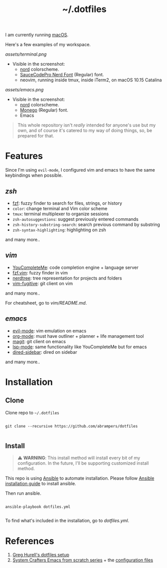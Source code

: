 #+title: ~/.dotfiles

I am currently running [[https://www.apple.com/macos][macOS]].

Here's a few examples of my workspace.

#+caption: Terminal + neovim
[[assets/terminal.png]]

- Visible in the screenshot:
  - [[https://www.nordtheme.com][nord]] colorscheme.
  - [[https://www.nerdfonts.com/font-downloads][SauceCodePro Nerd Font]] (Regular) font.
  - neovim, running inside tmux, inside iTerm2, on macOS 10.15 Catalina

#+caption: Emacs
[[assets/emacs.png]]

- Visible in the screenshot:
  - [[https://www.nordtheme.com][nord]] colorscheme.
  - [[https://github.com/cseelus/monego][Monego]] (Regular) font.
  - Emacs

#+begin_quote
This whole repository isn't /really/ intended for anyone's use but my own, and
of course it's catered to my way of doing things, so, be prepared for
that.
#+end_quote

* Features

Since I'm using =evil-mode=, I configured vim and emacs to have the same keybindings when possible.

** [[zshrc][zsh]]

- [[https://github.com/junegunn/fzf][fzf]]: fuzzy finder to search for files, strings, or history
- =color=: change terminal and Vim color scheme
- =tmux=: terminal multiplexer to organize sessions
- =zsh-autosuggestions=: suggest previously entered commands
- =zsh-history-substring-search=: search previous command by substring
- =zsh-syntax-highlighting=: highlighting on zsh

and many more..

** [[vim/vimrc][vim]]

- [[https://github.com/ycm-core/YouCompleteMe][YouCompleteMe]]: code completion engine + language server
- [[https://github.com/junegunn/fzf.vim][fzf.vim]]: fuzzy finder in vim
- [[https://github.com/preservim/nerdtree][nerdtree]]: tree representation for projects and folders
- [[https://github.com/tpope/vim-fugitive][vim-fugitive]]: git client on vim

and many more..

For cheatsheet, go to [[vim/README.md]].

** [[emacs.d/configuration.org][emacs]]

- [[https://github.com/emacs-evil/evil][evil-mode]]: vim emulation on emacs
- [[https://orgmode.org][org-mode]]: must have outliner + planner + life management tool
- [[https://magit.vc][magit]]: git client on emacs
- [[https://github.com/emacs-lsp/lsp-mode][lsp-mode]]: same functionality like YouCompleteMe but for emacs
- [[https://github.com/jojojames/dired-sidebar][dired-sidebar]]: dired on sidebar

and many more..

* Installation

** Clone

Clone repo to =~/.dotfiles=

#+begin_src shell

git clone --recursive https://github.com/abrampers/dotfiles

#+end_src

** Install

#+begin_quote
⚠️ *WARNING*: This install method will install every bit of my configuration. In the future, I'll be supporting customized install method.
#+end_quote

This repo is using [[https://docs.ansible.com/ansible/latest/index.html][Ansible]] to automate installation. Please follow [[https://docs.ansible.com/ansible/latest/installation_guide/intro_installation.html#installing-ansible-on-macos][Ansible installation guide]] to install ansible.

Then run ansible.

#+begin_src shell

ansible-playbook dotfiles.yml

#+end_src

To find what's included in the installation, go to [[dotfiles.yml]].

* References
1. [[https://github.com/wincent/wincent][Greg Hurell's dotfiles setup]]
2. [[https://www.youtube.com/watch?v=74zOY-vgkyw&list=PLEoMzSkcN8oPH1au7H6B7bBJ4ZO7BXjSZ][System Crafters Emacs from scratch series]] + the [[https://github.com/daviwil/emacs-from-scratch][configuration files]]

